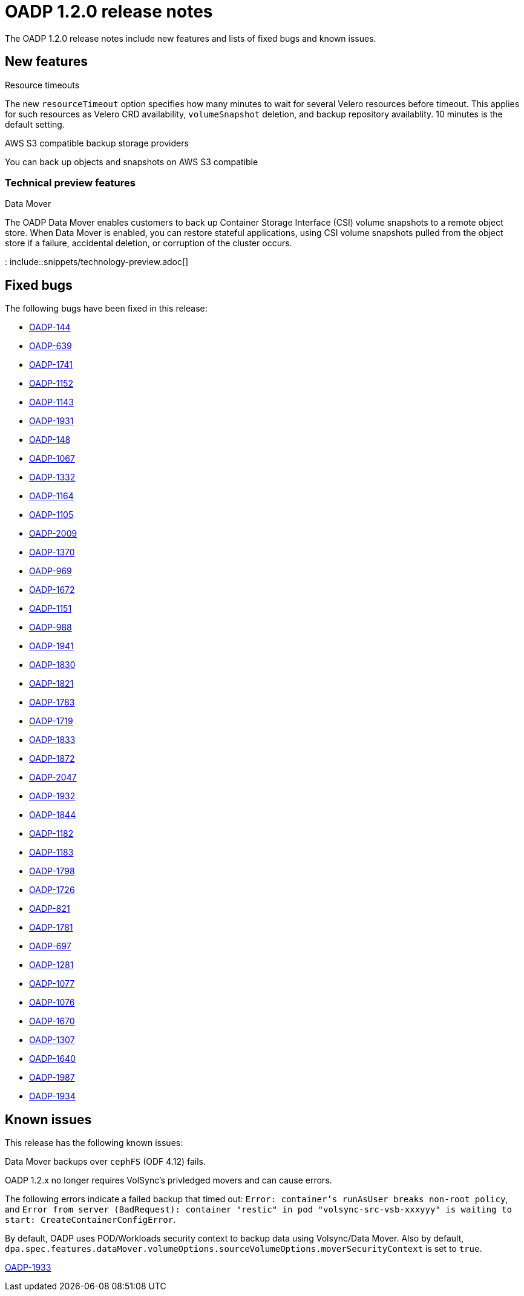 // Module included in the following assemblies:
//
// * backup_and_restore/oadp-release-notes.adoc

:_content-type: REFERENCE
[id="migration-oadp-release-notes-1-2-0_{context}"]
= OADP 1.2.0 release notes

The OADP 1.2.0 release notes include new features and lists of fixed bugs and known issues.

[id="new-features_{context}"]
== New features

.Resource timeouts
The new `resourceTimeout` option specifies how many minutes to wait for several Velero resources before timeout. This applies for such resources as Velero CRD availability, `volumeSnapshot` deletion, and backup repository availablity. 10 minutes is the default setting.

.AWS S3 compatible backup storage providers
You can back up objects and snapshots on AWS S3 compatible

[id="new-features-tech-preview-1-2-0_{context}"]
=== Technical preview features

.Data Mover
The OADP Data Mover enables customers to back up Container Storage Interface (CSI) volume snapshots to a remote object store. When Data Mover is enabled, you can restore stateful applications, using CSI volume snapshots pulled from the object store if a failure, accidental deletion, or corruption of the cluster occurs.

: include::snippets/technology-preview.adoc[]

[id="fixed-bugs-1-2-0_{context}"]
== Fixed bugs

The following bugs have been fixed in this release:

* link:https://issues.redhat.com/browse/OADP-144[OADP-144]
* link:https://issues.redhat.com/browse/OADP-639[OADP-639]
* link:https://issues.redhat.com/browse/OADP-1741[OADP-1741]
* link:https://issues.redhat.com/browse/OADP-1152[OADP-1152]
* link:https://issues.redhat.com/browse/OADP-1143[OADP-1143]
* link:https://issues.redhat.com/browse/OADP-1931[OADP-1931]
* link:https://issues.redhat.com/browse/OADP-148[OADP-148]
* link:https://issues.redhat.com/browse/OADP-1067[OADP-1067]
* link:https://issues.redhat.com/browse/OADP-1332[OADP-1332]
* link:https://issues.redhat.com/browse/OADP-1164[OADP-1164]
* link:https://issues.redhat.com/browse/OADP-1105[OADP-1105]
* link:https://issues.redhat.com/browse/OADP-2009[OADP-2009]
* link:https://issues.redhat.com/browse/OADP-1370[OADP-1370]
* link:https://issues.redhat.com/browse/OADP-969[OADP-969]
* link:https://issues.redhat.com/browse/OADP-1672[OADP-1672]
* link:https://issues.redhat.com/browse/OADP-1151[OADP-1151]
* link:https://issues.redhat.com/browse/OADP-988[OADP-988]
* link:https://issues.redhat.com/browse/OADP-1941[OADP-1941]
* link:https://issues.redhat.com/browse/OADP-1830[OADP-1830]
* link:https://issues.redhat.com/browse/OADP-1821[OADP-1821]
* link:https://issues.redhat.com/browse/OADP-1783[OADP-1783]
* link:https://issues.redhat.com/browse/OADP-1719[OADP-1719]
* link:https://issues.redhat.com/browse/OADP-1833[OADP-1833]
* link:https://issues.redhat.com/browse/OADP-1872[OADP-1872]
* link:https://issues.redhat.com/browse/OADP-2047[OADP-2047]
* link:https://issues.redhat.com/browse/OADP-1932[OADP-1932]
* link:https://issues.redhat.com/browse/OADP-1844[OADP-1844]
* link:https://issues.redhat.com/browse/OADP-1182[OADP-1182]
* link:https://issues.redhat.com/browse/OADP-1183[OADP-1183]
* link:https://issues.redhat.com/browse/OADP-1798[OADP-1798]
* link:https://issues.redhat.com/browse/OADP-1726[OADP-1726]
* link:https://issues.redhat.com/browse/OADP-821[OADP-821]
* link:https://issues.redhat.com/browse/OADP-1833[OADP-1781]
* link:https://issues.redhat.com/browse/OADP-697[OADP-697]
* link:https://issues.redhat.com/browse/OADP-1281[OADP-1281]
* link:https://issues.redhat.com/browse/OADP-1077[OADP-1077]
* link:https://issues.redhat.com/browse/OADP-1076[OADP-1076]
* link:https://issues.redhat.com/browse/OADP-1670[OADP-1670]
* link:https://issues.redhat.com/browse/OADP-1307[OADP-1307]
* link:https://issues.redhat.com/browse/OADP-1640[OADP-1640]
* link:https://issues.redhat.com/browse/OADP-1987[OADP-1987]
* link:https://issues.redhat.com/browse/OADP-1934[OADP-1934]

[id="known-issues-1-2-0_{context}"]
== Known issues

This release has the following known issues:

.Data Mover backups over `cephFS` (ODF 4.12) fails.

OADP 1.2.x no longer requires VolSync's privledged movers and can cause errors.

The following errors indicate a failed backup that timed out: `Error: container's runAsUser breaks non-root policy`, and `Error from server (BadRequest): container "restic" in pod "volsync-src-vsb-xxxyyy" is waiting to start: CreateContainerConfigError`.

By default, OADP uses POD/Workloads security context to backup data using Volsync/Data Mover. Also by default, `dpa.spec.features.dataMover.volumeOptions.sourceVolumeOptions.moverSecurityContext` is set to `true`.

link:https://issues.redhat.com/browse/OADP-1933[OADP-1933]
